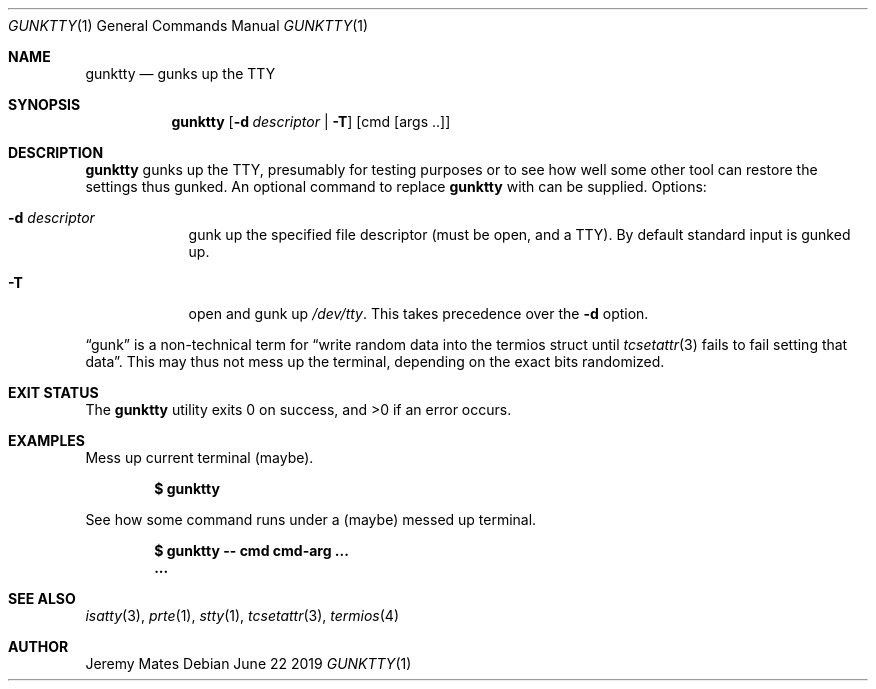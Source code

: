 .Dd June 22 2019
.Dt GUNKTTY 1
.nh
.Os
.Sh NAME
.Nm gunktty
.Nd gunks up the TTY
.Sh SYNOPSIS
.Bk -words
.Nm
.Op Fl d Ar descriptor | Fl T
.Op cmd Op args ..
.Ek
.Sh DESCRIPTION
.Nm
gunks up the TTY, presumably for testing purposes or to see how well
some other tool can restore the settings thus gunked. An optional
command to replace
.Nm
with can be supplied.
Options:
.Bl -tag -width -indent
.It Fl d Ar descriptor
gunk up the specified file descriptor (must be open, and a TTY). By
default standard input is gunked up.
.It Fl T
open and gunk up
.Pa /dev/tty .
This takes precedence over the
.Fl d
option.
.El
.Pp
.Dq gunk
is a non-technical term for
.Dq write random data into the termios struct until Xr tcsetattr 3 fails to fail setting that data .
This may thus not mess up the terminal, depending on the exact bits randomized.
.Sh EXIT STATUS
.Ex -std
.Sh EXAMPLES
Mess up current terminal (maybe).
.Pp
.Dl $ Ic gunktty
.Pp
See how some command runs under a (maybe) messed up terminal.
.Pp
.Dl $ Ic gunktty -- cmd cmd-arg ...
.Dl ...
.Sh SEE ALSO
.Xr isatty 3 ,
.Xr prte 1 ,
.Xr stty 1 ,
.Xr tcsetattr 3 ,
.Xr termios 4
.Sh AUTHOR
.An Jeremy Mates
